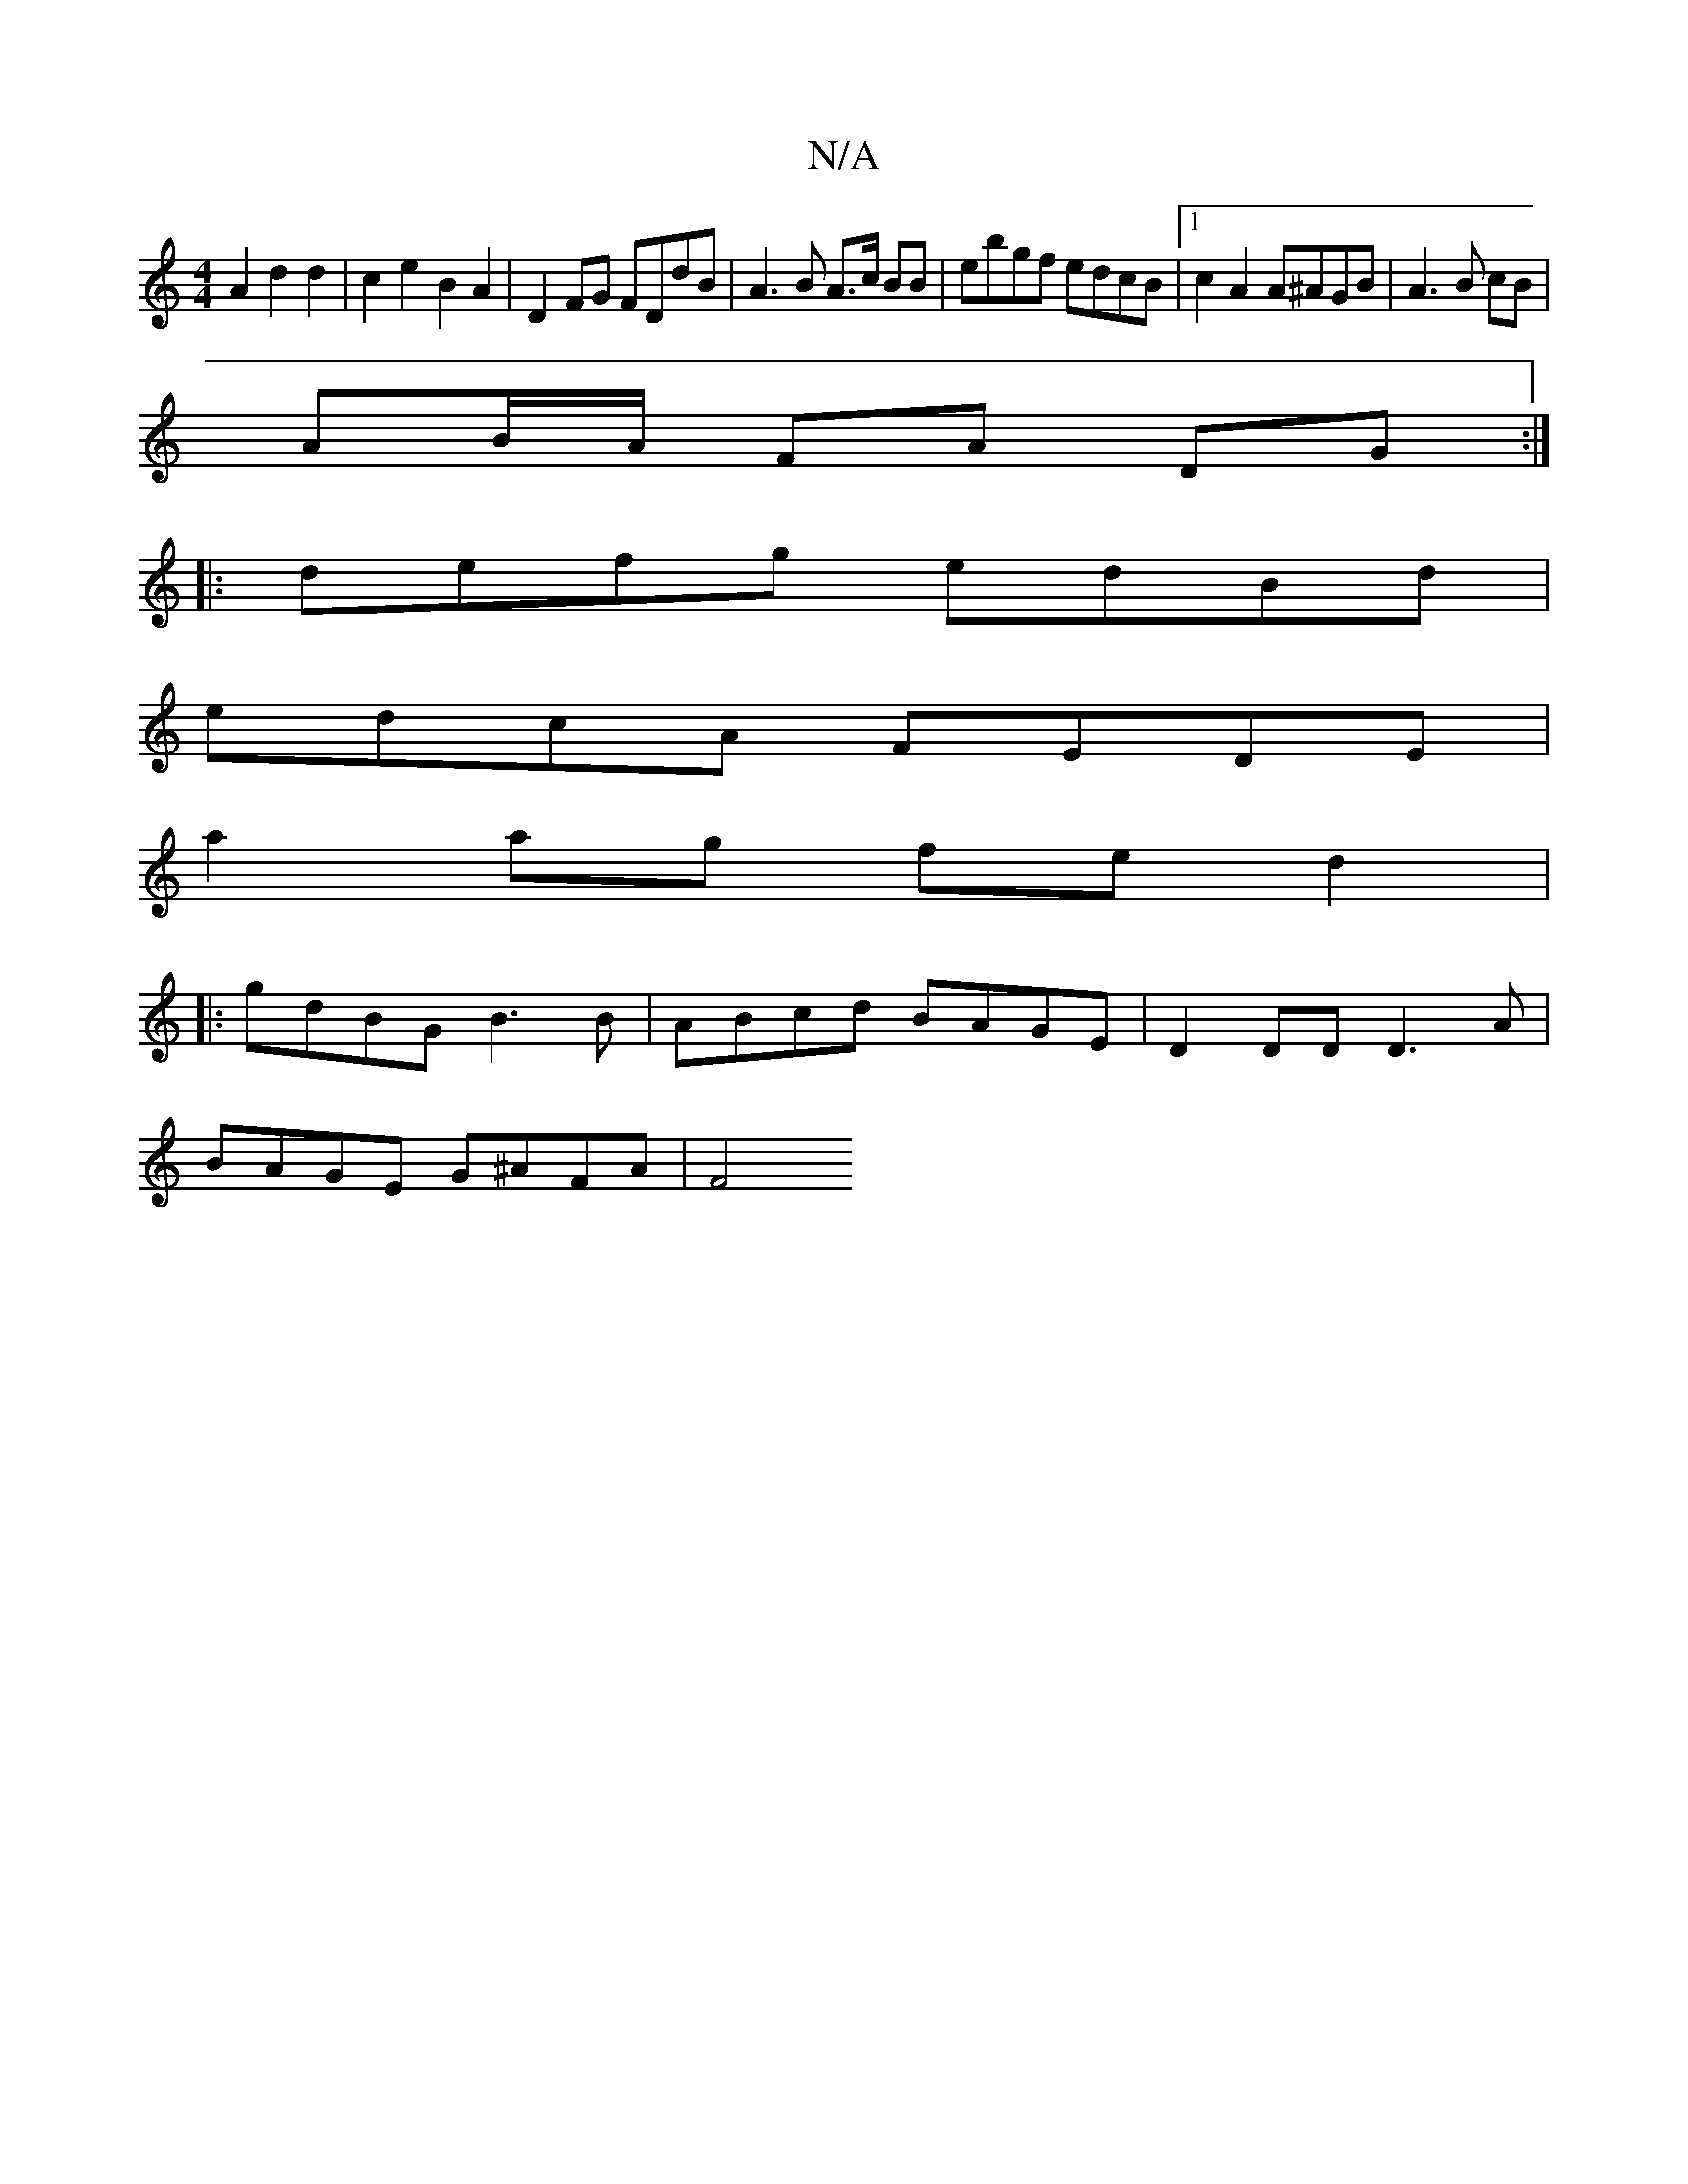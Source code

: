 X:1
T:N/A
M:4/4
R:N/A
K:Cmajor
A2 d2 d2 | c2 e2 B2A2 | D2 FG FDdB | A3 B A>c BB | ebgf edcB| [1 c2 A2 A^AGB | A3 B cB |
AB/A/ FA- DG :||:
|: defg edBd |
edcA FEDE |
a2 ag fed2 |
|: gdBG B3 B | ABcd BAGE | D2 DD D3 A|
BAGE G^AFA|F4 